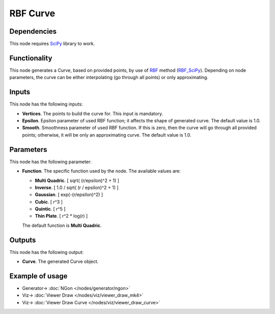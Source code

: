 RBF Curve
=========

.. image:: https://user-images.githubusercontent.com/14288520/206016462-a0f0c4a9-933a-4e98-bd9a-01c0d2a85ef3.png
  :target: https://user-images.githubusercontent.com/14288520/206016462-a0f0c4a9-933a-4e98-bd9a-01c0d2a85ef3.png

Dependencies
------------

This node requires SciPy_ library to work.

.. _SciPy: https://scipy.org/

Functionality
-------------

This node generates a Curve, based on provided points, by use of RBF_ method (RBF_SciPy_).
Depending on node parameters, the curve can be either interpolating (go through
all points) or only approximating.

.. image:: https://user-images.githubusercontent.com/14288520/206018837-6e29b86a-3b4d-4d64-ae7d-aeab8582bfe9.png
  :target: https://user-images.githubusercontent.com/14288520/206018837-6e29b86a-3b4d-4d64-ae7d-aeab8582bfe9.png

.. _RBF: http://www.scholarpedia.org/article/Radial_basis_function
.. _RBF_SciPy: https://docs.scipy.org/doc/scipy/reference/generated/scipy.interpolate.Rbf.html

Inputs
------

This node has the following inputs:

* **Vertices**. The points to build the curve for. This input is mandatory.
* **Epsilon**. Epsilon parameter of used RBF function; it affects the shape of
  generated curve. The default value is 1.0.
* **Smooth**. Smoothness parameter of used RBF function. If this is zero, then
  the curve will go through all provided points; otherwise, it will be only an
  approximating curve. The default value is 1.0.

.. image:: https://user-images.githubusercontent.com/14288520/206021450-a4760a70-3117-49ca-9a24-172fce3ac072.png
  :target: https://user-images.githubusercontent.com/14288520/206021450-a4760a70-3117-49ca-9a24-172fce3ac072.png

Parameters
----------

This node has the following parameter:

* **Function**. The specific function used by the node. The available values are:

  * **Multi Quadric**. [ sqrt( (r/epsilon)^2 + 1) ]
  * **Inverse**. [ 1.0 / sqrt( (r / epsilon)^2 + 1) ]
  * **Gaussian**. [ exp(-(r/epsilon)^2) ]
  * **Cubic**. [ r^3 ]
  * **Quintic**. [ r^5 ]
  * **Thin Plate**. [ r^2 * log(r) ]

  The default function is **Multi Quadric**.

Outputs
-------

This node has the following output:

* **Curve**. The generated Curve object.

Example of usage
----------------

.. image:: https://user-images.githubusercontent.com/14288520/206022382-948b948b-63b5-49d4-844f-04584e8a2897.png
  :target: https://user-images.githubusercontent.com/14288520/206022382-948b948b-63b5-49d4-844f-04584e8a2897.png

* Generator-> :doc:`NGon </nodes/generator/ngon>`
* Viz-> :doc:`Viewer Draw </nodes/viz/viewer_draw_mk4>`
* Viz-> :doc:`Viewer Draw Curve </nodes/viz/viewer_draw_curve>`
